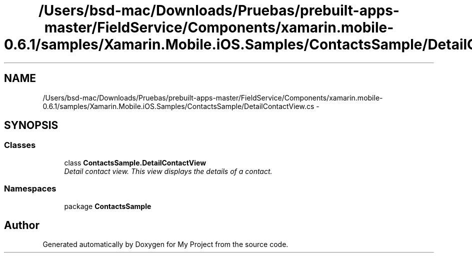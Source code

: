 .TH "/Users/bsd-mac/Downloads/Pruebas/prebuilt-apps-master/FieldService/Components/xamarin.mobile-0.6.1/samples/Xamarin.Mobile.iOS.Samples/ContactsSample/DetailContactView.cs" 3 "Tue Jul 1 2014" "My Project" \" -*- nroff -*-
.ad l
.nh
.SH NAME
/Users/bsd-mac/Downloads/Pruebas/prebuilt-apps-master/FieldService/Components/xamarin.mobile-0.6.1/samples/Xamarin.Mobile.iOS.Samples/ContactsSample/DetailContactView.cs \- 
.SH SYNOPSIS
.br
.PP
.SS "Classes"

.in +1c
.ti -1c
.RI "class \fBContactsSample\&.DetailContactView\fP"
.br
.RI "\fIDetail contact view\&. This view displays the details of a contact\&. \fP"
.in -1c
.SS "Namespaces"

.in +1c
.ti -1c
.RI "package \fBContactsSample\fP"
.br
.in -1c
.SH "Author"
.PP 
Generated automatically by Doxygen for My Project from the source code\&.
